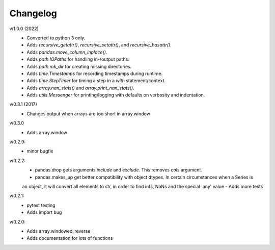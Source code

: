 Changelog
--------

v/1.0.0 (2022)
 - Converted to python 3 only.
 - Adds `recursive_getattr()`, `recursive_setattr()`, and `recursive_hasattr()`.
 - Adds `pandas.move_column_inplace()`.
 - Adds `path.IOPaths` for handling in-/output paths.
 - Adds `path.mk_dir` for creating missing directories.
 - Adds `time.Timestamps` for recording timestamps during runtime.
 - Adds `time.StepTimer` for timing a step in a `with` statement/context.
 - Adds `array.nan_stats()` and `array.print_nan_stats()`.
 - Adds `utils.Messenger` for printing/logging with defaults on verbosity and indentation.

v/0.3.1 (2017)
 - Changes output when arrays are too short in array.window

v/0.3.0
 - Adds array.window

v/0.2.9:
 - minor bugfix

v/0.2.2:
 - pandas.drop gets arguments *include* and *exclude*. This removes *cols* argument.
 - pandas.makes_up get better compatibility with object dtypes. In certain circumstances when a Series is 
 an object, it will convert all elements to str, in order to find infs, NaNs and the special 'any' value
 - Adds more tests

v/0.2.1:
 - pytest testing
 - Adds import bug

v/0.2.0:
 - Adds array.windowed_reverse
 - Adds documentation for lots of functions
